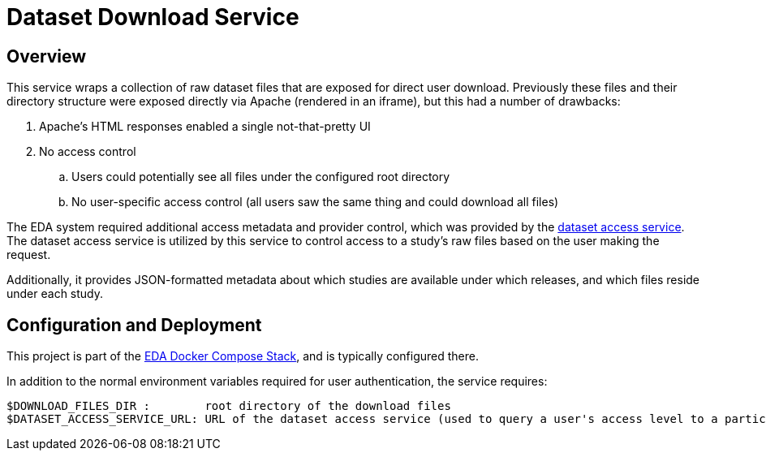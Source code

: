 = Dataset Download Service

== Overview

This service wraps a collection of raw dataset files that are exposed for direct user download.  Previously these files and their directory structure were exposed directly via Apache (rendered in an iframe), but this had a number of drawbacks:

. Apache's HTML responses enabled a single not-that-pretty UI
. No access control
.. Users could potentially see all files under the configured root directory
.. No user-specific access control (all users saw the same thing and could download all files)

The EDA system required additional access metadata and provider control, which was provided by the https://github.com/VEuPathDB/service-dataset-access[dataset access service].  The dataset access service is utilized by this service to control access to a study's raw files based on the user making the request.

Additionally, it provides JSON-formatted metadata about which studies are available under which releases, and which files reside under each study.

== Configuration and Deployment

This project is part of the https://github.com/VEuPathDB/stack-eda-services[EDA Docker Compose Stack], and is typically configured there.

In addition to the normal environment variables required for user authentication, the service requires:
```
$DOWNLOAD_FILES_DIR :        root directory of the download files
$DATASET_ACCESS_SERVICE_URL: URL of the dataset access service (used to query a user's access level to a particular study)
``` 
